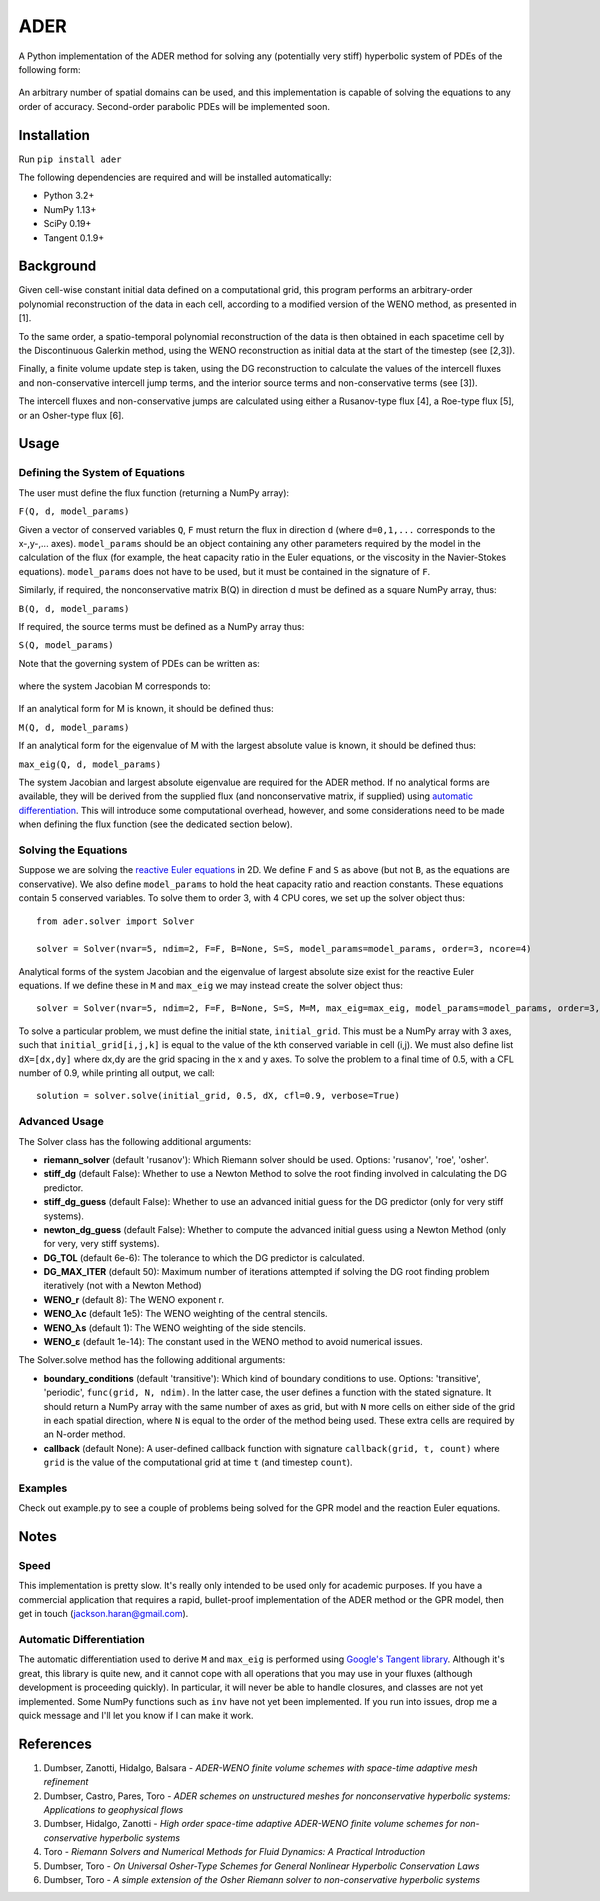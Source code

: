 ADER
====

A Python implementation of the ADER method for solving any (potentially very
stiff) hyperbolic system of PDEs of the following form:

.. figure:: http://quicklatex.com/cache3/62/ql_33e88941162f23715cd5b8592091e462_l3.png
   :alt: Figure 1

An arbitrary number of spatial domains can be used, and this implementation is
capable of solving the equations to any order of accuracy. Second-order
parabolic PDEs will be implemented soon.

Installation
------------

Run ``pip install ader``

The following dependencies are required and will be installed automatically:

-  Python 3.2+
-  NumPy 1.13+
-  SciPy 0.19+
-  Tangent 0.1.9+

Background
----------

Given cell-wise constant initial data defined on a computational grid, this
program performs an arbitrary-order polynomial reconstruction of the data in
each cell, according to a modified version of the WENO method, as presented in
[1].

To the same order, a spatio-temporal polynomial reconstruction of the data is
then obtained in each spacetime cell by the Discontinuous Galerkin method,
using the WENO reconstruction as initial data at the start of the timestep
(see [2,3]).

Finally, a finite volume update step is taken, using the DG reconstruction to
calculate the values of the intercell fluxes and non-conservative intercell
jump terms, and the interior source terms and non-conservative terms (see [3]).

The intercell fluxes and non-conservative jumps are calculated using either a
Rusanov-type flux [4], a Roe-type flux [5], or an Osher-type flux [6].

Usage
-----

Defining the System of Equations
~~~~~~~~~~~~~~~~~~~~~~~~~~~~~~~~

The user must define the flux function (returning a NumPy array):

``F(Q, d, model_params)``

Given a vector of conserved variables ``Q``, ``F`` must return the flux in
direction ``d`` (where ``d=0,1,...`` corresponds to the x-,y-,... axes).
``model_params`` should be an object containing any other parameters required
by the model in the calculation of the flux (for example, the heat capacity
ratio in the Euler equations, or the viscosity in the Navier-Stokes equations).
``model_params`` does not have to be used, but it must be contained in the
signature of ``F``.

Similarly, if required, the nonconservative matrix B(Q) in direction d must be
defined as a square NumPy array, thus:

``B(Q, d, model_params)``

If required, the source terms must be defined as a NumPy array thus:

``S(Q, model_params)``

Note that the governing system of PDEs can be written as:

.. figure:: http://quicklatex.com/cache3/6b/ql_68336e49eb09211a82222f71d95fdc6b_l3.png
   :alt: Figure 2

where the system Jacobian M corresponds to:

.. figure:: http://quicklatex.com/cache3/26/ql_ed85591a23b23474453fa35eb5a05426_l3.png
   :alt: Figure 3

If an analytical form for M is known, it should be defined thus:

``M(Q, d, model_params)``

If an analytical form for the eigenvalue of M with the largest absolute value
is known, it should be defined thus:

``max_eig(Q, d, model_params)``

The system Jacobian and largest absolute eigenvalue are required for the ADER
method. If no analytical forms are available, they will be derived from the
supplied flux (and nonconservative matrix, if supplied) using `automatic
differentiation <https://en.wikipedia.org/wiki/Automatic_differentiation>`__.
This will introduce some computational overhead, however, and some
considerations need to be made when defining the flux function (see the
dedicated section below).

Solving the Equations
~~~~~~~~~~~~~~~~~~~~~

Suppose we are solving the `reactive Euler equations <https://www.sciencedirect.com/science/article/pii/0895717796001471>`__
in 2D. We define ``F`` and ``S`` as above (but not ``B``, as the equations are
conservative). We also define ``model_params`` to hold the heat capacity ratio
and reaction constants. These equations contain 5 conserved variables. To solve
them to order 3, with 4 CPU cores, we set up the solver object thus:

::

    from ader.solver import Solver

    solver = Solver(nvar=5, ndim=2, F=F, B=None, S=S, model_params=model_params, order=3, ncore=4)

Analytical forms of the system Jacobian and the eigenvalue of largest absolute
size exist for the reactive Euler equations. If we define these in ``M`` and
``max_eig`` we may instead create the solver object thus:

::

    solver = Solver(nvar=5, ndim=2, F=F, B=None, S=S, M=M, max_eig=max_eig, model_params=model_params, order=3, ncore=4)

To solve a particular problem, we must define the initial state,
``initial_grid``. This must be a NumPy array with 3 axes, such that
``initial_grid[i,j,k]`` is equal to the value of the kth conserved variable in
cell (i,j). We must also define list ``dX=[dx,dy]`` where dx,dy are the grid
spacing in the x and y axes. To solve the problem to a final time of 0.5, with
a CFL number of 0.9, while printing all output, we call:

::

    solution = solver.solve(initial_grid, 0.5, dX, cfl=0.9, verbose=True)

Advanced Usage
~~~~~~~~~~~~~~

The Solver class has the following additional arguments:

-  **riemann\_solver** (default 'rusanov'): Which Riemann solver should be
   used. Options: 'rusanov', 'roe', 'osher'.
-  **stiff\_dg** (default False): Whether to use a Newton Method to solve the
   root finding involved in calculating the DG predictor.
-  **stiff\_dg\_guess** (default False): Whether to use an advanced initial
   guess for the DG predictor (only for very stiff systems).
-  **newton\_dg\_guess** (default False): Whether to compute the advanced
   initial guess using a Newton Method (only for very, very stiff systems).
-  **DG\_TOL** (default 6e-6): The tolerance to which the DG predictor is
   calculated.
-  **DG\_MAX\_ITER** (default 50): Maximum number of iterations attempted if
   solving the DG root finding problem iteratively (not with a Newton Method)
-  **WENO\_r** (default 8): The WENO exponent r.
-  **WENO\_λc** (default 1e5): The WENO weighting of the central stencils.
-  **WENO\_λs** (default 1): The WENO weighting of the side stencils.
-  **WENO\_ε** (default 1e-14): The constant used in the WENO method to avoid
   numerical issues.

The Solver.solve method has the following additional arguments:

-  **boundary\_conditions** (default 'transitive'): Which kind of boundary
   conditions to use. Options: 'transitive', 'periodic',
   ``func(grid, N, ndim)``. In the latter case, the user defines a function
   with the stated signature. It should return a NumPy array with the same
   number of axes as grid, but with ``N`` more cells on either side of the grid
   in each spatial direction, where ``N`` is equal to the order of the method
   being used. These extra cells are required by an N-order method.
-  **callback** (default None): A user-defined callback function with signature
   ``callback(grid, t, count)`` where ``grid`` is the value of the
   computational grid at time ``t`` (and timestep ``count``).

Examples
~~~~~~~~

Check out example.py to see a couple of problems being solved for the GPR model
and the reaction Euler equations.

Notes
-----

Speed
~~~~~

This implementation is pretty slow. It's really only intended to be used only
for academic purposes. If you have a commercial application that requires a
rapid, bullet-proof implementation of the ADER method or the GPR model, then
get in touch (jackson.haran@gmail.com).

Automatic Differentiation
~~~~~~~~~~~~~~~~~~~~~~~~~

The automatic differentiation used to derive ``M`` and ``max_eig`` is
performed using `Google's Tangent library <https://github.com/google/tangent>`__.
Although it's great, this library is quite new, and it cannot cope with all
operations that you may use in your fluxes (although development is proceeding
quickly). In particular, it will never be able to handle closures, and classes
are not yet implemented. Some NumPy functions such as ``inv`` have not yet been
implemented. If you run into issues, drop me a quick message and I'll let you
know if I can make it work.

References
----------

1. Dumbser, Zanotti, Hidalgo, Balsara - *ADER-WENO finite volume schemes with
   space-time adaptive mesh refinement*
2. Dumbser, Castro, Pares, Toro - *ADER schemes on unstructured meshes for
   nonconservative hyperbolic systems: Applications to geophysical flows*
3. Dumbser, Hidalgo, Zanotti - *High order space-time adaptive ADER-WENO finite
   volume schemes for non-conservative hyperbolic systems*
4. Toro - *Riemann Solvers and Numerical Methods for Fluid Dynamics: A
   Practical Introduction*
5. Dumbser, Toro - *On Universal Osher-Type Schemes for General Nonlinear
   Hyperbolic Conservation Laws*
6. Dumbser, Toro - *A simple extension of the Osher Riemann solver to
   non-conservative hyperbolic systems*

